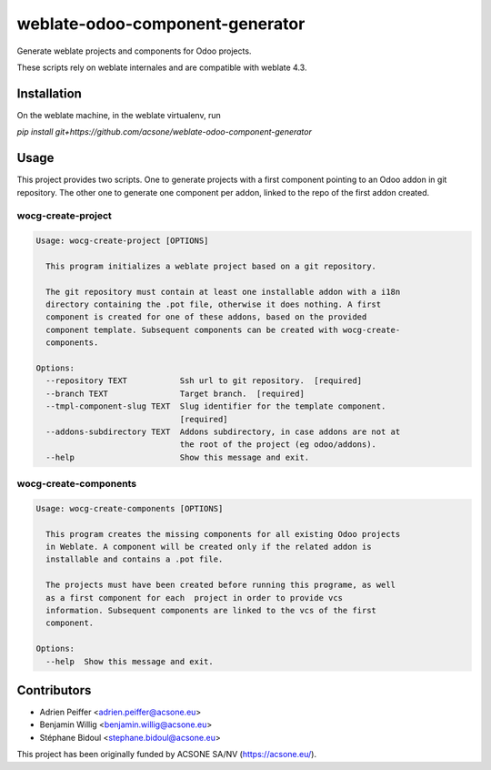================================
weblate-odoo-component-generator
================================

Generate weblate projects and components for Odoo projects.

These scripts rely on weblate internales and are compatible with weblate 4.3.

Installation
============

On the weblate machine, in the weblate virtualenv, run

`pip install git+https://github.com/acsone/weblate-odoo-component-generator`

Usage
=====

This project provides two scripts. One to generate projects with a first component
pointing to an Odoo addon in git repository. The other one to generate one component
per addon, linked to the repo of the first addon created.

wocg-create-project
-------------------

.. code::

  Usage: wocg-create-project [OPTIONS]

    This program initializes a weblate project based on a git repository.

    The git repository must contain at least one installable addon with a i18n
    directory containing the .pot file, otherwise it does nothing. A first
    component is created for one of these addons, based on the provided
    component template. Subsequent components can be created with wocg-create-
    components.

  Options:
    --repository TEXT           Ssh url to git repository.  [required]
    --branch TEXT               Target branch.  [required]
    --tmpl-component-slug TEXT  Slug identifier for the template component.
                                [required]
    --addons-subdirectory TEXT  Addons subdirectory, in case addons are not at
                                the root of the project (eg odoo/addons).
    --help                      Show this message and exit.

wocg-create-components
----------------------

.. code::

  Usage: wocg-create-components [OPTIONS]

    This program creates the missing components for all existing Odoo projects
    in Weblate. A component will be created only if the related addon is
    installable and contains a .pot file.

    The projects must have been created before running this programe, as well
    as a first component for each  project in order to provide vcs
    information. Subsequent components are linked to the vcs of the first
    component.

  Options:
    --help  Show this message and exit.

Contributors
============

* Adrien Peiffer <adrien.peiffer@acsone.eu>
* Benjamin Willig <benjamin.willig@acsone.eu>
* Stéphane Bidoul <stephane.bidoul@acsone.eu>

This project has been originally funded by ACSONE SA/NV (https://acsone.eu/).
